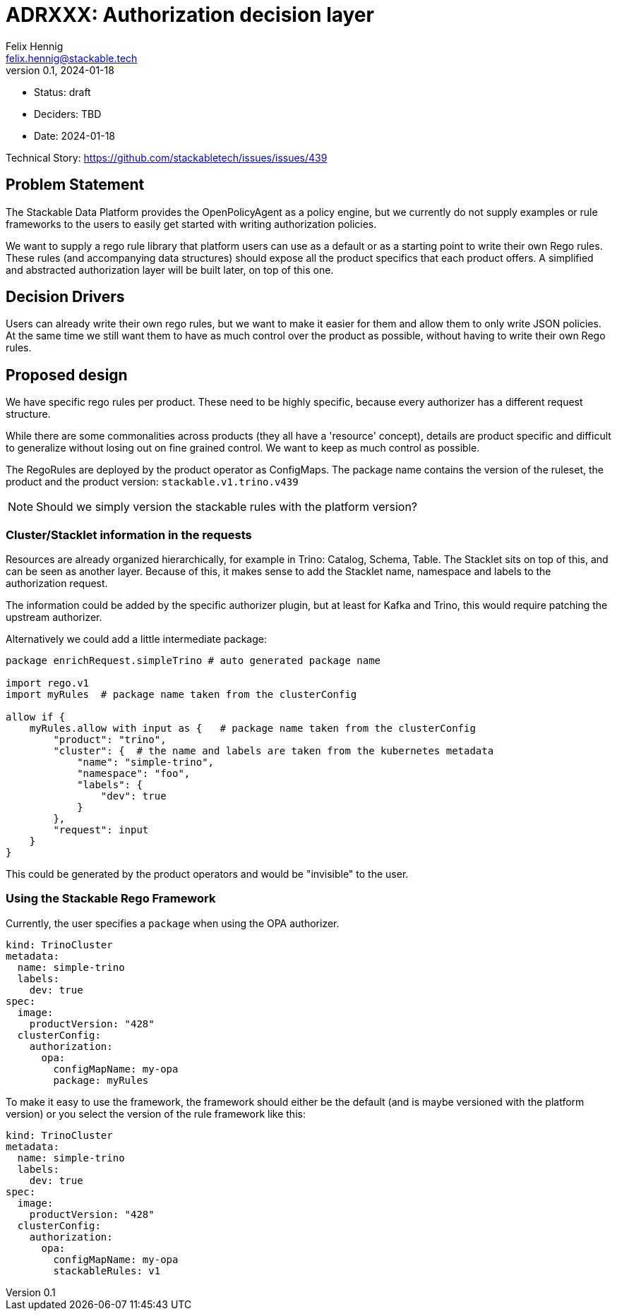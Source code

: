 = ADRXXX: Authorization decision layer
Felix Hennig <felix.hennig@stackable.tech>
v0.1, 2024-01-18
:status: draft

* Status: {status}
* Deciders: TBD
* Date: 2024-01-18

Technical Story: https://github.com/stackabletech/issues/issues/439

== Problem Statement

The Stackable Data Platform provides the OpenPolicyAgent as a policy engine, but we currently do not supply examples or rule frameworks to the users to easily get started with writing authorization policies.

We want to supply a rego rule library that platform users can use as a default or as a starting point to write their own Rego rules.
These rules (and accompanying data structures) should expose all the product specifics that each product offers.
A simplified and abstracted authorization layer will be built later, on top of this one.

== Decision Drivers

Users can already write their own rego rules, but we want to make it easier for them and allow them to only write JSON policies.
At the same time we still want them to have as much control over the product as possible, without having to write their own Rego rules.

== Proposed design

We have specific rego rules per product.
These need to be highly specific, because every authorizer has a different request structure.

While there are some commonalities across products (they all have a 'resource' concept), details are product specific and difficult to generalize
without losing out on fine grained control.
We want to keep as much control as possible.

The RegoRules are deployed by the product operator as ConfigMaps.
The package name contains the version of the ruleset, the product and the product version: `stackable.v1.trino.v439`

NOTE: Should we simply version the stackable rules with the platform version?

=== Cluster/Stacklet information in the requests

Resources are already organized hierarchically, for example in Trino: Catalog, Schema, Table.
The Stacklet sits on top of this, and can be seen as another layer.
Because of this, it makes sense to add the Stacklet name, namespace and labels to the authorization request.

The information could be added by the specific authorizer plugin, but at least for Kafka and Trino, this would require patching the upstream authorizer.

Alternatively we could add a little intermediate package:

[source]
----
package enrichRequest.simpleTrino # auto generated package name

import rego.v1
import myRules  # package name taken from the clusterConfig

allow if {
    myRules.allow with input as {   # package name taken from the clusterConfig
        "product": "trino",
        "cluster": {  # the name and labels are taken from the kubernetes metadata
            "name": "simple-trino",
            "namespace": "foo",
            "labels": {
                "dev": true
            }
        },
        "request": input
    }
}
----

This could be generated by the product operators and would be "invisible" to the user.

=== Using the Stackable Rego Framework

Currently, the user specifies a `package` when using the OPA authorizer.

[source,yaml]
----
kind: TrinoCluster
metadata:
  name: simple-trino
  labels:
    dev: true
spec:
  image:
    productVersion: "428"
  clusterConfig:
    authorization:
      opa:
        configMapName: my-opa
        package: myRules
----

To make it easy to use the framework, the framework should either be the default (and is maybe versioned with the platform version)
or you select the version of the rule framework like this:

[source,yaml]
----
kind: TrinoCluster
metadata:
  name: simple-trino
  labels:
    dev: true
spec:
  image:
    productVersion: "428"
  clusterConfig:
    authorization:
      opa:
        configMapName: my-opa
        stackableRules: v1
----